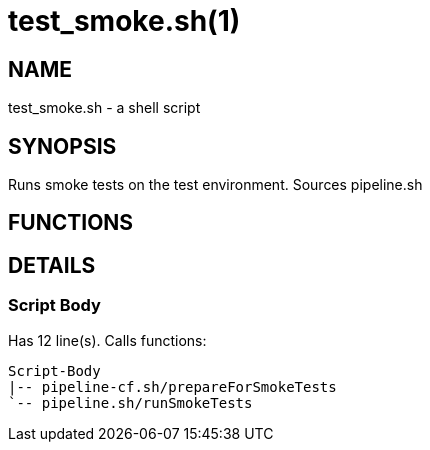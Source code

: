 test_smoke.sh(1)
================
:compat-mode!:

NAME
----
test_smoke.sh - a shell script

SYNOPSIS
--------

Runs smoke tests on the test environment. Sources pipeline.sh


FUNCTIONS
---------


DETAILS
-------

Script Body
~~~~~~~~~~~

Has 12 line(s). Calls functions:

 Script-Body
 |-- pipeline-cf.sh/prepareForSmokeTests
 `-- pipeline.sh/runSmokeTests

